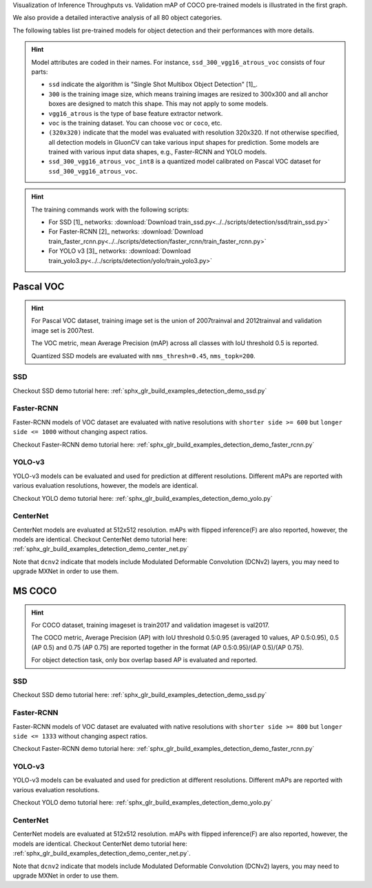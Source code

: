 .. role:: gray

Visualization of Inference Throughputs vs. Validation mAP of COCO pre-trained models is illustrated in the first graph.

.. image:: /_static/plot_help.png
  :width: 100%

.. raw:: html
   :file: ../_static/detection_throughputs.html

We also provide a detailed interactive analysis of all 80 object categories.

.. raw:: html
   :file: ../_static/detection_coco_per_class.html

The following tables list pre-trained models for object detection
and their performances with more details.

.. hint::

  Model attributes are coded in their names.
  For instance, ``ssd_300_vgg16_atrous_voc`` consists of four parts:

  - ``ssd`` indicate the algorithm is "Single Shot Multibox Object Detection" [1]_.

  - ``300`` is the training image size, which means training images are resized to 300x300 and all anchor boxes are designed to match this shape. This may not apply to some models.

  - ``vgg16_atrous`` is the type of base feature extractor network.

  - ``voc`` is the training dataset. You can choose ``voc`` or ``coco``, etc.

  - ``(320x320)`` indicate that the model was evaluated with resolution 320x320. If not otherwise specified, all detection models in GluonCV can take various input shapes for prediction. Some models are trained with various input data shapes, e.g., Faster-RCNN and YOLO models.

  - ``ssd_300_vgg16_atrous_voc_int8`` is a quantized model calibrated on Pascal VOC dataset for ``ssd_300_vgg16_atrous_voc``.

.. hint::

  The training commands work with the following scripts:

  - For SSD [1]_ networks: :download:`Download train_ssd.py<../../scripts/detection/ssd/train_ssd.py>`
  - For Faster-RCNN [2]_ networks: :download:`Download train_faster_rcnn.py<../../scripts/detection/faster_rcnn/train_faster_rcnn.py>`
  - For YOLO v3 [3]_ networks: :download:`Download train_yolo3.py<../../scripts/detection/yolo/train_yolo3.py>`

Pascal VOC
~~~~~~~~~~

.. https://bit.ly/2JLnI2R

.. hint::

  For Pascal VOC dataset, training image set is the union of 2007trainval and 2012trainval and validation image set is 2007test.

  The VOC metric, mean Average Precision (mAP) across all classes with IoU threshold 0.5 is reported.

  Quantized SSD models are evaluated with ``nms_thresh=0.45``, ``nms_topk=200``.


SSD
---

Checkout SSD demo tutorial here: :ref:`sphx_glr_build_examples_detection_demo_ssd.py`

.. csv-table::
   :file: ./csv_tables/Detections/Pascal_SSD.csv
   :header-rows: 1
   :class: tight-table
   :widths: 50 10 20 20

Faster-RCNN
-----------

Faster-RCNN models of VOC dataset are evaluated with native resolutions with ``shorter side >= 600`` but ``longer side <= 1000`` without changing aspect ratios.

Checkout Faster-RCNN demo tutorial here: :ref:`sphx_glr_build_examples_detection_demo_faster_rcnn.py`

.. csv-table::
   :file: ./csv_tables/Detections/Pascal_Faster-RCNN.csv
   :header-rows: 1
   :class: tight-table
   :widths: 50 10 20 20

YOLO-v3
-------

YOLO-v3 models can be evaluated and used for prediction at different resolutions. Different mAPs are reported with various evaluation resolutions, however, the models are identical.

Checkout YOLO demo tutorial here: :ref:`sphx_glr_build_examples_detection_demo_yolo.py`

.. csv-table::
   :file: ./csv_tables/Detections/Pascal_YOLO-v3.csv
   :header-rows: 1
   :class: tight-table
   :widths: 50 10 20 20

CenterNet
---------

CenterNet models are evaluated at 512x512 resolution. mAPs with flipped inference(F) are also reported, however, the models are identical.
Checkout CenterNet demo tutorial here: :ref:`sphx_glr_build_examples_detection_demo_center_net.py`

Note that ``dcnv2`` indicate that models include Modulated Deformable Convolution (DCNv2) layers, you may need to upgrade MXNet in order to use them.

.. csv-table::
   :file: ./csv_tables/Detections/Pascal_CenterNet.csv
   :header-rows: 1
   :class: tight-table
   :widths: 50 15 15 20

MS COCO
~~~~~~~~~~

.. https://bit.ly/2JM82we

.. hint::

  For COCO dataset, training imageset is train2017 and validation imageset is val2017.

  The COCO metric, Average Precision (AP) with IoU threshold 0.5:0.95 (averaged 10 values, AP 0.5:0.95), 0.5 (AP 0.5) and 0.75 (AP 0.75) are reported together in the format (AP 0.5:0.95)/(AP 0.5)/(AP 0.75).

  For object detection task, only box overlap based AP is evaluated and reported.

SSD
---

Checkout SSD demo tutorial here: :ref:`sphx_glr_build_examples_detection_demo_ssd.py`

.. csv-table::
   :file: ./csv_tables/Detections/MSCOCO_SSD.csv
   :header-rows: 1
   :class: tight-table
   :widths: 50 20 15 15

Faster-RCNN
-----------

Faster-RCNN models of VOC dataset are evaluated with native resolutions with ``shorter side >= 800`` but ``longer side <= 1333`` without changing aspect ratios.

Checkout Faster-RCNN demo tutorial here: :ref:`sphx_glr_build_examples_detection_demo_faster_rcnn.py`

.. csv-table::
   :file: ./csv_tables/Detections/MSCOCO_Faster-RCNN.csv
   :header-rows: 1
   :class: tight-table
   :widths: 50 20 15 15

YOLO-v3
-------

YOLO-v3 models can be evaluated and used for prediction at different resolutions. Different mAPs are reported with various evaluation resolutions.

Checkout YOLO demo tutorial here: :ref:`sphx_glr_build_examples_detection_demo_yolo.py`

.. csv-table::
   :file: ./csv_tables/Detections/MSCOCO_YOLO-v3.csv
   :header-rows: 1
   :class: tight-table
   :widths: 50 20 15 15

CenterNet
---------

CenterNet models are evaluated at 512x512 resolution. mAPs with flipped inference(F) are also reported, however, the models are identical.
Checkout CenterNet demo tutorial here: :ref:`sphx_glr_build_examples_detection_demo_center_net.py`.

Note that ``dcnv2`` indicate that models include Modulated Deformable Convolution (DCNv2) layers, you may need to upgrade MXNet in order to use them.

.. csv-table::
   :file: ./csv_tables/Detections/MSCOCO_CenterNet.csv
   :header-rows: 1
   :class: tight-table
   :widths: 50 15 15 20
